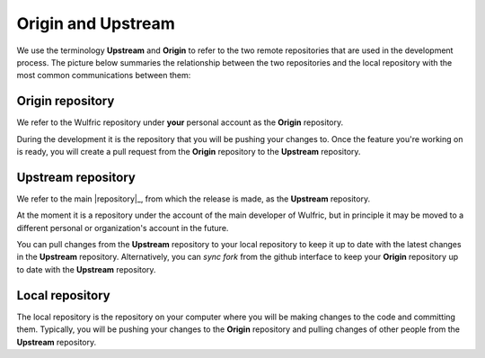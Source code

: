 .. _contribute_origin-upstream:

*******************
Origin and Upstream
*******************

We use the terminology **Upstream** and **Origin** to refer to the two remote repositories
that are used in the development process. The picture below summaries the relationship
between the two repositories and the local repository with the most common communications
between them:

.. figure:: ../../images/origin-upstream-local.png
    :target: ../_images/origin-upstream-local.png
    :align: center

Origin repository
=================

We refer to the Wulfric repository under **your** personal account as the **Origin**
repository.

During the development it is the repository that you will be pushing your changes to.
Once the feature you're working on is ready, you will create a pull request from the
**Origin** repository to the **Upstream** repository.

Upstream repository
===================

We refer to the main |repository|_, from which the release is made, as the **Upstream** repository.

At the moment it is a repository under the account of the main developer of Wulfric,
but in principle it may be moved to a different personal or organization's account
in the future.

You can pull changes from the **Upstream** repository to your local repository to keep
it up to date with the latest changes in the **Upstream** repository. Alternatively,
you can  *sync fork* from the github interface to keep your **Origin** repository up to
date with the **Upstream** repository.

Local repository
================

The local repository is the repository on your computer where you will be making
changes to the code and committing them. Typically, you will be pushing your changes to the
**Origin** repository and pulling changes of other people from the **Upstream** repository.
